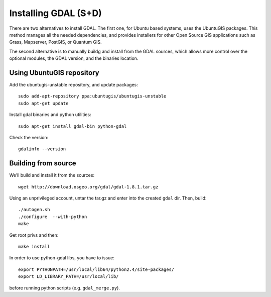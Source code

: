 .. module:: unredd.install.gdal

Installing GDAL (S+D)
=====================

There are two alternatives to install GDAL. The first one, for Ubuntu based systems, uses the UbuntuGIS packages. This method manages all the needed dependencies, and provides installers for other Open Source GIS applications such as Grass, Mapserver, PostGIS, or Quantum GIS.

The second alternative is to manually buildg and install from the GDAL sources, which allows more control over the optional modules, the GDAL version, and the binaries location.


Using UbuntuGIS repository
--------------------------

Add the ubuntugis-unstable repository, and update packages::

  sudo add-apt-repository ppa:ubuntugis/ubuntugis-unstable
  sudo apt-get update

Install gdal binaries and python utilities::

  sudo apt-get install gdal-bin python-gdal

Check the version::

  gdalinfo --version


Building from source
--------------------

We’ll build and install it from the sources::

  wget http://download.osgeo.org/gdal/gdal-1.8.1.tar.gz

Using an unprivileged account, untar the tar.gz
and enter into the created ``gdal`` dir. Then, build::

  ./autogen.sh
  ./configure  --with-python
  make

Get root privs and then::

  make install
  
In order to use python-gdal libs, you have to issue::

  export PYTHONPATH=/usr/local/lib64/python2.4/site-packages/
  export LD_LIBRARY_PATH=/usr/local/lib/ 

before running python scripts (e.g. ``gdal_merge.py``).


